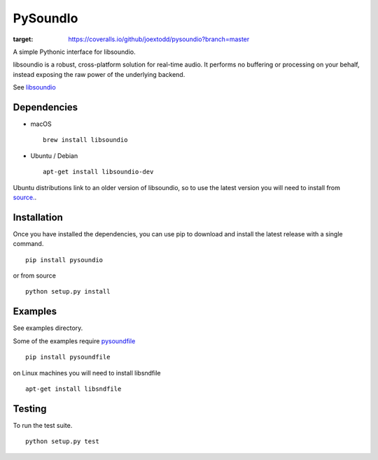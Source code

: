 PySoundIo
=========

.. image:: https://travis-ci.org/joextodd/pysoundio.svg?branch=master
    :target: https://travis-ci.org/joextodd/pysoundio
.. image:: https://readthedocs.org/projects/pysoundio/badge/?version=latest
    :target: http://pysoundio.readthedocs.io/en/latest/?badge=latest
.. image:: https://coveralls.io/repos/github/joextodd/pysoundio/badge.svg?branch=master
:target: https://coveralls.io/github/joextodd/pysoundio?branch=master


A simple Pythonic interface for libsoundio.

libsoundio is a robust, cross-platform solution for real-time audio. It performs
no buffering or processing on your behalf, instead exposing the raw power of the
underlying backend.

See `libsoundio <http://libsound.io>`_


Dependencies
------------

* macOS ::

    brew install libsoundio

* Ubuntu / Debian ::

    apt-get install libsoundio-dev

Ubuntu distributions link to an older version of libsoundio,
so to use the latest version you will need to install from `source. <http://libsound.io/#releases>`_.


Installation
------------

Once you have installed the dependencies, you can use pip to download
and install the latest release with a single command. ::

    pip install pysoundio

or from source ::

    python setup.py install


Examples
--------

See examples directory.

Some of the examples require `pysoundfile <https://pysoundfile.readthedocs.io/en/0.9.0/>`_ ::

    pip install pysoundfile

on Linux machines you will need to install libsndfile ::

    apt-get install libsndfile


Testing
-------

To run the test suite. ::

    python setup.py test

